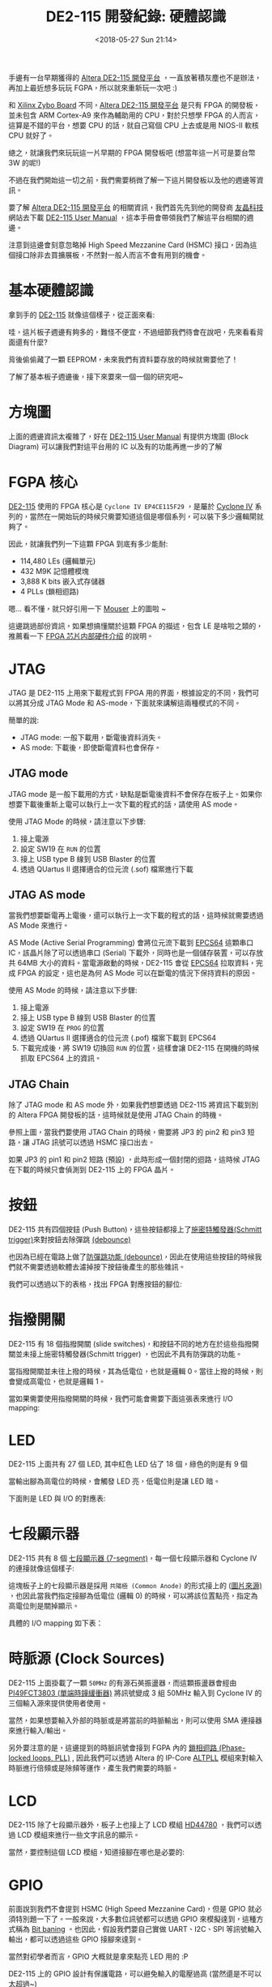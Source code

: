 #+TITLE: DE2-115 開發紀錄: 硬體認識
#+OPTIONS: num:nil ^:nil
#+ABBRLINK: 7a67f04e
#+DATE: <2018-05-27 Sun 21:14>
#+TAGS: fpga, altera, de2-115
#+LANGUAGE: zh-tw
#+CATEGORIES: DE2-115 開發紀錄

手邊有一台早期獲得的 [[https://www.terasic.com.tw/cgi-bin/page/archive.pl?Language=Taiwan&CategoryNo=171&No=542&PartNo=1][Altera DE2-115 開發平台]] ，一直放著積灰塵也不是辦法，再加上最近想多玩玩 FGPA，所以就來重新玩一次吧 :)

和 [[https://store.digilentinc.com/zybo-zynq-7000-arm-fpga-soc-trainer-board/][Xilinx Zybo Board]] 不同，[[https://www.terasic.com.tw/cgi-bin/page/archive.pl?Language=Taiwan&CategoryNo=171&No=542&PartNo=1][Altera DE2-115 開發平台]] 是只有 FPGA 的開發板，並未包含 ARM Cortex-A9 來作為輔助用的 CPU，對於只想學 FPGA 的人而言，這算是不錯的平台，想要 CPU 的話，就自己寫個 CPU 上去或是用 NIOS-II 軟核 CPU 就好了。

總之，就讓我們來玩玩這一片早期的 FPGA 開發板吧 (想當年這一片可是要台幣 3W 的呢!)

不過在我們開始這一切之前，我們需要稍微了解一下這片開發板以及他的週邊等資訊。

#+HTML: <!--more-->

要了解 [[https://www.terasic.com.tw/cgi-bin/page/archive.pl?Language=Taiwan&CategoryNo=171&No=542&PartNo=1][Altera DE2-115 開發平台]] 的相關資訊，我們首先先到他的開發商 [[https://www.terasic.com.tw][友晶科技]] 網站去下載 [[https://www.terasic.com.tw/cgi-bin/page/archive_download.pl?Language=Taiwan&No=542&FID=eeba7202febfb39155fdac7b09ceada7][DE2-115 User Manual]] ，這本手冊會帶領我們了解這平台相關的週邊。

注意到這邊會刻意忽略掉 High Speed Mezzanine Card (HSMC) 接口，因為這個接口除非去買擴展板，不然對一般人而言不會有用到的機會。

* 基本硬體認識

拿到手的 [[https://www.terasic.com.tw/cgi-bin/page/archive.pl?Language=Taiwan&CategoryNo=171&No=542&PartNo=1][DE2-115]] 就像這個樣子，從正面來看:

[[file:DE2-115-學習筆記-硬體認識/Screenshot_20180523_144839.png]]


哇，這片板子週邊有夠多的，難怪不便宜，不過細節我們待會在說吧，先來看看背面還有什麼?

#+attr_html: :width 80%
[[file:DE2-115-學習筆記-硬體認識/Screenshot_20180523_145013.png]]

背後偷偷藏了一顆 EEPROM，未來我們有資料要存放的時候就需要他了！

了解了基本板子週邊後，接下來要來一個一個的研究吧~

* 方塊圖

上面的週邊資訊太複雜了，好在  [[https://www.terasic.com.tw/cgi-bin/page/archive_download.pl?Language=Taiwan&No=542&FID=eeba7202febfb39155fdac7b09ceada7][DE2-115 User Manual]] 有提供方塊圖 (Block Diagram) 可以讓我們對這平台用的 IC 以及有的功能再進一步的了解

#+attr_html: :width 80%
[[file:DE2-115-學習筆記-硬體認識/Screenshot_20180523_152307.png]]

* FGPA 核心

[[https://www.terasic.com.tw/cgi-bin/page/archive.pl?Language=Taiwan&CategoryNo=171&No=542&PartNo=1][DE2-115]] 使用的 FPGA 核心是 =Cyclone IV EP4CE115F29= ，是屬於 [[https://www.altera.com/products/fpga/cyclone-series/cyclone-iv/overview.html][Cyclone IV]] 系列的，當然在一開始玩的時候只需要知道這個是哪個系列，可以裝下多少邏輯閘就夠了。

因此，就讓我們列一下這顆 FPGA 到底有多少能耐:

- 114,480 LEs (邏輯單元)
- 432 M9K 記憶體模塊
- 3,888 K bits 嵌入式存儲器
- 4 PLLs (鎖相迴路)

嗯... 看不懂，就只好引用一下 [[https://www.mouser.tw/new/altera/altera-cycloneiv/][Mouser]] 上的圖啦 ~

[[file:DE2-115-學習筆記-硬體認識/Screenshot_20180523_153653.png]]

這邊跳過部份資訊，如果想搞懂關於這顆 FPGA 的描述，包含 LE 是啥啦之類的，推薦看一下 [[http://www.cnblogs.com/logic3/p/5466866.html][FPGA 芯片内部硬件介绍]] 的說明。

* JTAG

JTAG 是 DE2-115 上用來下載程式到 FPGA 用的界面，根據設定的不同，我們可以將其分成 JTAG Mode 和 AS-mode，下面就來講解這兩種模式的不同。

簡單的說:

- JTAG mode: 一般下載用，斷電後資料消失。
- AS mode: 下載後，即使斷電資料也會保存。

** JTAG mode

JTAG mode 是一般下載用的方式，缺點是斷電後資料不會保存在板子上。如果你想要下載後重新上電可以執行上一次下載的程式的話，請使用 AS mode。

[[file:DE2-115-學習筆記-硬體認識/Screenshot_20180527_215436.png]]

使用 JTAG Mode 的時候，請注意以下步驟:

1. 接上電源
2. 設定 SW19 在 =RUN= 的位置
3. 接上 USB type B 線到 USB Blaster 的位置
4. 透過 QUartus II 選擇適合的位元流 (.sof) 檔案進行下載

** JTAG AS mode

當我們想要斷電再上電後，還可以執行上一次下載的程式的話，這時候就需要透過 AS Mode 來進行。

AS Mode (Active Serial Programming) 會將位元流下載到 [[https://www.altera.com/en_US/pdfs/literature/hb/cfg/cyc_c51014.pdf][EPCS64]] 這顆串口 IC，該晶片除了可以透過串口 (Serial) 下載外，同時也是一個儲存裝置，可以存放共 64MB 大小的資料。當電源啟動的時候，DE2-115 會從 [[https://www.altera.com/en_US/pdfs/literature/hb/cfg/cyc_c51014.pdf][EPCS64]] 拉取資料，完成 FPGA 的設定，這也是為何 AS Mode 可以在斷電的情況下保持資料的原因。

[[file:DE2-115-學習筆記-硬體認識/Screenshot_20180527_215741.png]]

使用 AS Mode 的時候，請注意以下步驟:

1. 接上電源
2. 接上 USB type B 線到 USB Blaster 的位置
3. 設定 SW19 在 =PROG= 的位置
4. 透過 QUartus II 選擇適合的位元流 (.pof) 檔案下載到 EPCS64
5. 下載完成後，將 SW19 切換回 =RUN= 的位置，這樣會讓 DE2-115 在開機的時候抓取 EPCS64 上的資訊。

** JTAG Chain

除了 JTAG mode 和 AS mode 外，如果我們想要透過 DE2-115 將資訊下載到別的 Altera FPGA 開發板的話，這時候就是使用 JTAG Chain 的時機。

[[file:DE2-115-學習筆記-硬體認識/Screenshot_20180527_214634.png]]

參照上圖，當我們要使用 JTAG Chain 的時候，需要將 JP3 的 pin2 和 pin3 短路，讓 JTAG 訊號可以透過 HSMC 接口出去。

如果 JP3 的 pin1 和 pin2 短路 (預設) ，此時形成一個封閉的迴路，這時候 JTAG 在下載的時候只會偵測到 DE2-115 上的 FPGA 晶片。

* 按鈕

DE2-115 共有四個按鈕 (Push Button)，這些按鈕都接上了[[https://zh.wikipedia.org/wiki/%25E6%2596%25BD%25E5%25AF%2586%25E7%2589%25B9%25E8%25A7%25A6%25E5%258F%2591%25E5%2599%25A8][施密特觸發器(Schmitt trigger)]]來對按鈕去除彈跳 [[http://while-true-loop.blogspot.tw/2009/04/de-bounce.html][(debounce)]]

[[file:DE2-115-學習筆記-硬體認識/Screenshot_20180523_170619.png]]

也因為已經在電路上做了[[http://while-true-loop.blogspot.tw/2009/04/de-bounce.html][防彈跳功能 (debounce)]]，因此在使用這些按鈕的時候我們就不需要透過軟體去濾掉按下按鈕後產生的那些雜訊。

我們可以透過以下的表格，找出 FPGA 對應按鈕的腳位:

[[file:DE2-115-學習筆記-硬體認識/Screenshot_20180523_174808.png]]

* 指撥開關

DE2-115 有 18 個指撥開關 (slide switches)，和按鈕不同的地方在於這些指撥開關並未接上施密特觸發器(Schmitt trigger) ，也因此不具有防彈跳的功能。

當指撥開關並未往上撥的時候，其為低電位，也就是邏輯 0。當往上撥的時候，則會變成高電位，也就是邏輯 1。

#+attr_html: :width 60%
[[file:DE2-115-學習筆記-硬體認識/Screenshot_20180523_170916.png]]

當如果需要使用指撥開關的時候，我們可能會需要下面這張表來進行 I/O mapping:

#+attr_html: :width 60%
[[file:DE2-115-學習筆記-硬體認識/Screenshot_20180523_172531.png]]

* LED

DE2-115 上面共有 27 個 LED, 其中紅色 LED 佔了 18 個，綠色的則是有 9 個

#+attr_html: :width 80%
[[file:DE2-115-學習筆記-硬體認識/Screenshot_20180523_171021.png]]

當輸出腳為高電位的時候，會觸發 LED 亮，低電位則是讓 LED 暗。

下面則是 LED 與 I/O 的對應表:

[[file:DE2-115-學習筆記-硬體認識/Screenshot_20180523_171538.png]]

* 七段顯示器

DE2-115 共有 8 個 [[https://en.wikipedia.org/wiki/Seven-segment_display][七段顯示器 (7-segment)]]，每一個七段顯示器和 Cyclone IV 的連接就像這個樣子:

#+attr_html: :width 60%
[[file:DE2-115-學習筆記-硬體認識/Screenshot_20180523_172709.png]]

這塊板子上的七段顯示器是採用 =共陽極 (Common Anode)= 的形式接上的 ([[http://www.cypress.com/file/132516/download][圖片來源)]] ，也因此當我們指定接腳為低電位 (邏輯 0) 的時候，可以將該位置點亮，指定為高電位則是關掉顯示。

#+attr_html: :width 60%
[[file:DE2-115-學習筆記-硬體認識/Screenshot_20180524_223953.png]]

具體的 I/O mapping 如下表：

[[file:DE2-115-學習筆記-硬體認識/Screenshot_20180523_172858.png]]

* 時脈源 (Clock Sources)

DE2-115 上面掛載了一顆 =50MHz= 的有源石英振盪器，而這顆振盪器會經由 [[https://www.diodes.com/assets/Datasheets/PI49FCT3802.pdf][PI49FCT3803 (單端時鐘緩衝器)]] 將訊號變成 3 組 50MHz 輸入到 Cyclone IV 的三個輸入源來提供使用者使用。

[[file:DE2-115-學習筆記-硬體認識/Screenshot_20180524_224245.png]]

當然，如果想要輸入外部的時脈或是將當前的時脈輸出，則可以使用 SMA 連接器來進行輸入/輸出。

另外要注意的是，這邊提到的時脈訊號會接到 FGPA 內的 [[https://zh.wikipedia.org/wiki/%25E9%2594%2581%25E7%259B%25B8%25E7%258E%25AF][鎖相迴路 (Phase-locked loops, PLL)]] , 因此我們可以透過 Altera 的 IP-Core [[https://www.altera.com/en_US/pdfs/literature/ug/ug_altpll.pdf][ALTPLL]] 模組來對輸入時脈進行倍頻或是除頻等運作，產生我們需要的時脈。

[[file:DE2-115-學習筆記-硬體認識/Screenshot_20180524_224553.png]]
* LCD

DE2-115 除了七段顯示器外，板子上也接上了 LCD 模組 [[https://www.sparkfun.com/datasheets/LCD/HD44780.pdf][HD44780]] ，我們可以透過 LCD 模組來進行一些文字訊息的顯示。

#+attr_html: :width 60%
[[file:DE2-115-學習筆記-硬體認識/Screenshot_20180524_230222.png]]

當然，要控制這個 LCD 模組，知道接腳在哪也是必要的:

[[file:DE2-115-學習筆記-硬體認識/Screenshot_20180524_230304.png]]
* GPIO

前面說到我們不會提到 HSMC (High Speed Mezzanine Card)，但是 GPIO 就必須特別題一下了。一般來說，大多數位訊號都可以透過 GPIO 來模擬達到，這種方式稱為 [[https://en.wikipedia.org/wiki/Bit_banging][Bit baning]] 。也因此，假設我們要自己實做 UART、I2C、SPI 等訊號輸入輸出，都可以透過這些 GPIO 接腳來達到。

當然對初學者而言，GPIO 大概就是拿來點亮 LED 用的 :P

[[file:DE2-115-學習筆記-硬體認識/Screenshot_20180524_232246.png]]

DE2-115 上的 GPIO 設計有保護電路，可以避免輸入的電壓過高 (當然還是不可以太超過~)

[[file:DE2-115-學習筆記-硬體認識/Screenshot_20180524_232307.png]]

那如何控制這些 GPIO 的電壓階度呢？我們可以透過調整 JP6 的短路座 (Jumper) 來將其設定成 3.3V (預設), 2.5V, 1.8V, 1.5V 的電壓位準。

[[file:DE2-115-學習筆記-硬體認識/Screenshot_20180524_232706.png]]

當然這些位準要怎樣調整，就需要看這些 GPIO 的使用方式囉 ~

[[file:DE2-115-學習筆記-硬體認識/Screenshot_20180524_231124.png]]
* VGA

和 [[https://store.digilentinc.com/zybo-zynq-7000-arm-fpga-soc-trainer-board/][Xilinx Zybo Board]] 的作法不同，[[https://www.terasic.com.tw/cgi-bin/page/archive.pl?Language=Taiwan&CategoryNo=171&No=542&PartNo=1][Altera DE2-115]] 採用了 [[http://www.analog.com/media/en/technical-documentation/data-sheets/ADV7123-EP.pdf][ADV7123]] 來將數位訊號轉換成 VGA 使用的類比訊號

#+attr_html: :width 80%
[[file:DE2-115-學習筆記-硬體認識/Screenshot_20180524_234205.png]]

當然如果想要控制 VGA 輸出的話，需要知道時序的控制，讓其符合規格，但老實說這邊有點難一次講完，具體請參考: [[http://www.cnblogs.com/oomusou/archive/2008/08/11/de2_vga_timing_table.html][(筆記) D-Sub VGA timing table (SOC) (DE2) (DE2-70)]]

而  [[https://www.terasic.com.tw/cgi-bin/page/archive_download.pl?Language=Taiwan&No=542&FID=eeba7202febfb39155fdac7b09ceada7][DE2-115 User Manual]] 也提供了我們參考用的時序資訊 (Timing Specification)

[[file:DE2-115-學習筆記-硬體認識/Screenshot_20180524_234426.png]]

當然，要控制 [[http://www.analog.com/media/en/technical-documentation/data-sheets/ADV7123-EP.pdf][ADV7123]] 的話，我們也必須要知道 FGPA 拉出來的接腳才行

[[file:DE2-115-學習筆記-硬體認識/Screenshot_20180524_234841.png]]
* Audio

DE2-115 上面採用了 [[https://www.cirrus.com/products/wm8731/][WM8731]] 作為音頻的解決方案，這顆晶片可以支援麥克風輸入、類比音源轉換輸入/輸出 (line-in/out)，而 Cyclone IV 和這顆晶片的溝通界面則是 [[https://zh.wikipedia.org/wiki/I%25C2%25B2C][I²C]] 。

#+attr_html: :width 60%
[[file:DE2-115-學習筆記-硬體認識/Screenshot_20180524_235721.png]]

相關接腳如下:

[[file:DE2-115-學習筆記-硬體認識/Screenshot_20180524_235740.png]]

* RS232

在嵌入式系統開發的時候，[[https://zh.wikipedia.org/wiki/RS-232][RS232]] 串列埠是非常常用的接口，我們常常使用其作為最基本的除錯訊息輸出來源，而 DE2-115 已經幫我們把相關的電路處理好了。在這邊，DE2-115 使用 [[https://www.ineltro.ch/media/downloads/SAAItem/45/45377/a4536d49-dc82-4904-8a34-c4f51beb59e9.pdf][ZT3232LEEY]] 這顆電壓轉換電路，將 FPGA 輸出的電壓 (3.3V) 轉換成 RS232 標準的最低許可電壓 ±5V。

[[file:DE2-115-學習筆記-硬體認識/Screenshot_20180525_000107.png]]

假設我們要透過 Verilog 撰寫 UART 模組，我們可以採用以下接腳:

[[file:DE2-115-學習筆記-硬體認識/Screenshot_20180525_000121.png]]

* PS2 串列埠

現在的人已經很難接觸到 [[https://en.wikipedia.org/wiki/PS/2_port][PS/2 序列埠]] 了，以前的滑鼠和鍵盤都是透過這接口和主機溝通的，現在都已經被 USB 取代。我手邊的這片 DE2-115 畢竟是早期的板子，還留有這樣的接口。

[[file:DE2-115-學習筆記-硬體認識/ps2.png]]

[[file:DE2-115-學習筆記-硬體認識/Screenshot_20180527_181700.png]]

* Gigabit 乙太網路收發器

DE2-115 內建兩個 Gigabit 乙太網路收發器，可以支援 10/100/1000M bps 的網路速度，並支援 GMII/MII/RGMII Mac 接口。

預設的網路設定如下:

[[file:DE2-115-學習筆記-硬體認識/eth.png]]

和 FPGA 的接線方式則是如下圖:

[[file:DE2-115-學習筆記-硬體認識/Screenshot_20180527_210108.png]]


我們可以透過調整 JP1 和 JP2 的接法，設定網路設備的工作模式:

[[file:DE2-115-學習筆記-硬體認識/ux.png]]

[[file:DE2-115-學習筆記-硬體認識/uui.png]]

* TV Decoder

DE2-115 採用 [[http://www.analog.com/media/en/technical-documentation/data-sheets/ADV7181.pdf][Analog Device ADV7180]] 作為影像串流解碼器，此顆晶片可以自動解碼 [[https://zh.wikipedia.org/wiki/NTSC%25E5%2588%25B6%25E5%25BC%258F][NTSC]]、[[https://zh.wikipedia.org/zh-tw/PAL%25E5%2588%25B6%25E5%25BC%258F][PAL]]、[[https://zh.wikipedia.org/wiki/SECAM%25E5%2588%25B6%25E5%25BC%258F][SECAM]] 等影像規格成 [[https://en.wikipedia.org/wiki/ITU-R_BT.656][8-bit ITU-R BT.656]] 格式。

[[http://www.analog.com/media/en/technical-documentation/data-sheets/ADV7181.pdf][Analog Device ADV7180]] 和 FPGA 採用 [[https://zh.wikipedia.org/wiki/I%25C2%25B2C][I²C]] 接口進行通訊。

[[file:DE2-115-學習筆記-硬體認識/Screenshot_20180527_205349.png]]

[[file:DE2-115-學習筆記-硬體認識/Screenshot_20180527_205911.png]]

* USB

DE2-115 採用了 [[http://www.cypress.com/file/122731/download][Cypress EZ-OTG (CY7C67200)]] 這款支援 [[https://zh.wikipedia.org/wiki/USB_On-The-Go][USB On-The-Go]] 功能的控制器，Host 和 Device 皆支援 USB 2.0 標準。

[[file:DE2-115-學習筆記-硬體認識/Screenshot_20180527_204931.png]]

[[file:DE2-115-學習筆記-硬體認識/Screenshot_20180527_205257.png]]

* IR (紅外線)

DE2-115 盒內附了一個紅外線遙控器，而板子上則有紅外線接收器 ([[https://www.mouser.tw/ProductDetail/Everlight/IRM-V538N7-TR1][IRM-V538N7/TR1]])，我們可以透過這個組合，實現像是冷氣遙控器、電視遙控器等控制界面。

要注意的是，這個紅外線接收模組只相容 =38KHz 載波頻率= ，最大的資料傳輸率是 =4kbps= , 也就是說，不是你隨便拿一個家用的遙控器都可以和 DE2-115 上面的紅外線接收器溝通的。

DE2-115 提供的遙控器採用了 [[http://pdf.datasheet.live/3ca11ca1/necel.com/UPD6121G-001.pdf][uPD6121G]] 則有符合這個規格，因此記得不要把它搞丟呦^^

#+attr_html: :width 60%
[[file:DE2-115-學習筆記-硬體認識/Screenshot_20180527_183040.png]]

[[file:DE2-115-學習筆記-硬體認識/Screenshot_20180527_182048.png]]

* SRAM

DE2-115 內建了 2MB 的 SRAM, 這些 SRAM 的資料寬度是 16bit, 在 3.3V 的情況下，最高頻率為 125M Hz

#+attr_html: :width 60%
[[file:DE2-115-學習筆記-硬體認識/Screenshot_20180527_183324.png]]

[[file:DE2-115-學習筆記-硬體認識/Screenshot_20180527_202103.png]]

* SDRAM

DE2-115 有 128 MB 的 SDRAM, 這個 SDRAM 實際上是由兩個 64MB 的 SDRAM 組成，每個 SDRAM 具有 16-bit 的資料寬度。
而由 FPGA 拉出來的位址控制訊號則是共用。

#+attr_html: :width 60%
[[file:DE2-115-學習筆記-硬體認識/Screenshot_20180527_183612.png]]

[[file:DE2-115-學習筆記-硬體認識/Screenshot_20180527_202717.png]]

* FLASH

DE2-115 具有 8MB FLASH, 這顆 FLASH 具有 8-bit 的資料寬度。基於 FLASH 的非揮發特性 (斷電後資料會保持)，我們常常使用這些 FLASH 存儲一些特定的資料。

#+attr_html: :width 60%
[[file:DE2-115-學習筆記-硬體認識/Screenshot_20180527_183800.png]]

[[file:DE2-115-學習筆記-硬體認識/Screenshot_20180527_203443.png]]

* EEPROM

EEPROM 和 FLASH 一樣，也是斷電後資料可以保存的裝置。DE2-115 具有 32Kb 的 EEPROM, 由 [[https://zh.wikipedia.org/wiki/I%25C2%25B2C][I²C]] 接口對其進行控制。
根據電路的接線方式，我們可以透過 [[https://zh.wikipedia.org/wiki/I%25C2%25B2C][I²C]] Bus 上的 =0xA0= 以及 =0xA1= 位址來讀寫 EEPROM 的資料。

[[file:DE2-115-學習筆記-硬體認識/Screenshot_20180527_183954.png]]

[[file:DE2-115-學習筆記-硬體認識/Screenshot_20180527_203809.png]]

* SD Card

當我們需要大量的儲存空間的時候，就會有使用到 SD 卡的需求。DE2-115 已經連接好 SD 卡插槽，使用者可以透過 SPI 模式或是 SD 卡的 4-bit 或 1-bit 模式來和 SD 卡進行通訊。

#+attr_html: :width 60%
[[file:DE2-115-學習筆記-硬體認識/Screenshot_20180527_202029.png]]

[[file:DE2-115-學習筆記-硬體認識/Screenshot_20180527_203954.png]]

* 延伸閱讀

- [[https://www.terasic.com.tw/cgi-bin/page/archive_download.pl?Language=Taiwan&No=542&FID=eeba7202febfb39155fdac7b09ceada7][DE2-115 User Manual]]
- [[https://www.terasic.com.tw/cgi-bin/page/archive.pl?Language=Taiwan&CategoryNo=156&No=686&PartNo=1][邏輯電路設計 DE2-115 實戰寶典]]
* 其他和 FGPA 相關的網站                                           :noexport:

- [[https://www.fpga4fun.com/SiteInformation.html][fpga4fun.com]]

- [[http://excamera.com/sphinx/fpga-uart.html][Simple transmit-only UART in verilog]]

- [[http://www.hlvs.ylc.edu.tw/files/11-1003-2020.php][西螺高工 - FPGA 設計實務]]